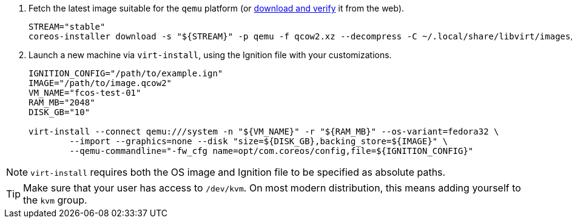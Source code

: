 :page-partial:

. Fetch the latest image suitable for the `qemu` platform (or https://getfedora.org/coreos/download/[download and verify] it from the web).
+
[source, bash]
----
STREAM="stable"
coreos-installer download -s "${STREAM}" -p qemu -f qcow2.xz --decompress -C ~/.local/share/libvirt/images/
----
+

. Launch a new machine via `virt-install`, using the Ignition file with your customizations.
+
[source, bash]
----
IGNITION_CONFIG="/path/to/example.ign"
IMAGE="/path/to/image.qcow2"
VM_NAME="fcos-test-01"
RAM_MB="2048"
DISK_GB="10"

virt-install --connect qemu:///system -n "${VM_NAME}" -r "${RAM_MB}" --os-variant=fedora32 \
        --import --graphics=none --disk "size=${DISK_GB},backing_store=${IMAGE}" \
        --qemu-commandline="-fw_cfg name=opt/com.coreos/config,file=${IGNITION_CONFIG}"
----

NOTE: `virt-install` requires both the OS image and Ignition file to be specified as absolute paths.

TIP: Make sure that your user has access to `/dev/kvm`. On most modern distribution, this means adding yourself to the `kvm` group.
